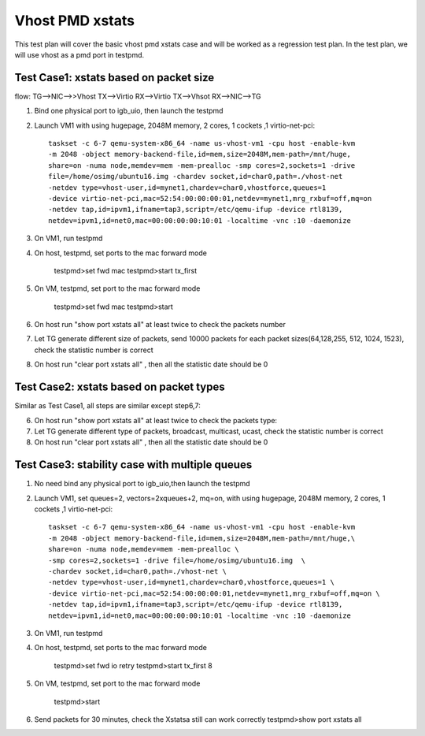 .. Copyright (c) <2016>, Intel Corporation
   All rights reserved.

   Redistribution and use in source and binary forms, with or without
   modification, are permitted provided that the following conditions
   are met:

   - Redistributions of source code must retain the above copyright
     notice, this list of conditions and the following disclaimer.

   - Redistributions in binary form must reproduce the above copyright
     notice, this list of conditions and the following disclaimer in
     the documentation and/or other materials provided with the
     distribution.

   - Neither the name of Intel Corporation nor the names of its
     contributors may be used to endorse or promote products derived
     from this software without specific prior written permission.

   THIS SOFTWARE IS PROVIDED BY THE COPYRIGHT HOLDERS AND CONTRIBUTORS
   "AS IS" AND ANY EXPRESS OR IMPLIED WARRANTIES, INCLUDING, BUT NOT
   LIMITED TO, THE IMPLIED WARRANTIES OF MERCHANTABILITY AND FITNESS
   FOR A PARTICULAR PURPOSE ARE DISCLAIMED. IN NO EVENT SHALL THE
   COPYRIGHT OWNER OR CONTRIBUTORS BE LIABLE FOR ANY DIRECT, INDIRECT,
   INCIDENTAL, SPECIAL, EXEMPLARY, OR CONSEQUENTIAL DAMAGES
   (INCLUDING, BUT NOT LIMITED TO, PROCUREMENT OF SUBSTITUTE GOODS OR
   SERVICES; LOSS OF USE, DATA, OR PROFITS; OR BUSINESS INTERRUPTION)
   HOWEVER CAUSED AND ON ANY THEORY OF LIABILITY, WHETHER IN CONTRACT,
   STRICT LIABILITY, OR TORT (INCLUDING NEGLIGENCE OR OTHERWISE)
   ARISING IN ANY WAY OUT OF THE USE OF THIS SOFTWARE, EVEN IF ADVISED
   OF THE POSSIBILITY OF SUCH DAMAGE.

================
Vhost PMD xstats
================

This test plan will cover the basic vhost pmd xstats case and will be worked 
as a regression test plan. In the test plan, we will use vhost as a pmd port 
in testpmd. 

Test Case1: xstats based on packet size
=======================================

flow: 
TG-->NIC-->>Vhost TX-->Virtio RX-->Virtio TX-->Vhsot RX-->NIC-->TG

1. Bind one physical port to igb_uio, then launch the testpmd

2. Launch VM1 with using hugepage, 2048M memory, 2 cores, 
   1 cockets ,1 virtio-net-pci::
    taskset -c 6-7 qemu-system-x86_64 -name us-vhost-vm1 -cpu host -enable-kvm 
    -m 2048 -object memory-backend-file,id=mem,size=2048M,mem-path=/mnt/huge,
    share=on -numa node,memdev=mem -mem-prealloc -smp cores=2,sockets=1 -drive 
    file=/home/osimg/ubuntu16.img -chardev socket,id=char0,path=./vhost-net 
    -netdev type=vhost-user,id=mynet1,chardev=char0,vhostforce,queues=1 
    -device virtio-net-pci,mac=52:54:00:00:00:01,netdev=mynet1,mrg_rxbuf=off,mq=on 
    -netdev tap,id=ipvm1,ifname=tap3,script=/etc/qemu-ifup -device rtl8139,
    netdev=ipvm1,id=net0,mac=00:00:00:00:10:01 -localtime -vnc :10 -daemonize
   
3. On VM1, run testpmd

4. On host, testpmd, set ports to the mac forward mode
   
    testpmd>set fwd mac
    testpmd>start tx_first

5. On VM, testpmd, set port to the mac forward mode
   
    testpmd>set fwd mac
    testpmd>start
	
6. On host run "show port xstats all" at least twice to check the packets number

7. Let TG generate different size of packets, send 10000 packets for each packet 
   sizes(64,128,255, 512, 1024, 1523), check the statistic number is correct

8. On host run "clear port xstats all" , then all the statistic date should be 0

Test Case2: xstats based on packet types
========================================

Similar as Test Case1, all steps are similar except step6,7: 
 
6. On host run "show port xstats all" at least twice to check the packets type:

7. Let TG generate different type of packets, broadcast, multicast, ucast, check 
   the statistic number is correct 

8. On host run "clear port xstats all" , then all the statistic date should be 0

Test Case3: stability case with multiple queues
===============================================
1. No need bind any physical port to igb_uio,then launch the testpmd

2. Launch VM1, set queues=2, vectors=2xqueues+2, mq=on, with using hugepage,
   2048M memory, 2 cores, 1 cockets ,1 virtio-net-pci::
    taskset -c 6-7 qemu-system-x86_64 -name us-vhost-vm1 -cpu host -enable-kvm 
    -m 2048 -object memory-backend-file,id=mem,size=2048M,mem-path=/mnt/huge,\
    share=on -numa node,memdev=mem -mem-prealloc \
    -smp cores=2,sockets=1 -drive file=/home/osimg/ubuntu16.img  \
    -chardev socket,id=char0,path=./vhost-net \
    -netdev type=vhost-user,id=mynet1,chardev=char0,vhostforce,queues=1 \
    -device virtio-net-pci,mac=52:54:00:00:00:01,netdev=mynet1,mrg_rxbuf=off,mq=on \
    -netdev tap,id=ipvm1,ifname=tap3,script=/etc/qemu-ifup -device rtl8139,
    netdev=ipvm1,id=net0,mac=00:00:00:00:10:01 -localtime -vnc :10 -daemonize

3. On VM1, run testpmd

4. On host, testpmd, set ports to the mac forward mode
   
    testpmd>set fwd io retry
    testpmd>start tx_first 8

5. On VM, testpmd, set port to the mac forward mode
   
    testpmd>start

6. Send packets for 30 minutes, check the Xstatsa still can work correctly
   testpmd>show port xstats all
	


	


